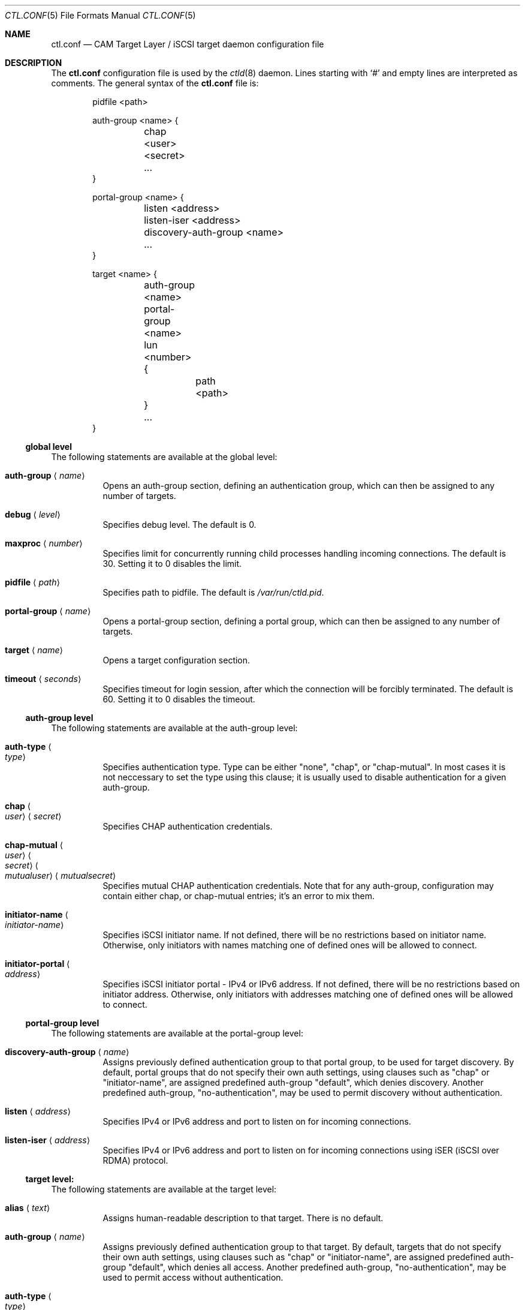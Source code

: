 .\" Copyright (c) 2012 The FreeBSD Foundation
.\" All rights reserved.
.\"
.\" This software was developed by Edward Tomasz Napierala under sponsorship
.\" from the FreeBSD Foundation.
.\"
.\" Redistribution and use in source and binary forms, with or without
.\" modification, are permitted provided that the following conditions
.\" are met:
.\" 1. Redistributions of source code must retain the above copyright
.\"    notice, this list of conditions and the following disclaimer.
.\" 2. Redistributions in binary form must reproduce the above copyright
.\"    notice, this list of conditions and the following disclaimer in the
.\"    documentation and/or other materials provided with the distribution.
.\"
.\" THIS SOFTWARE IS PROVIDED BY THE AUTHORS AND CONTRIBUTORS ``AS IS'' AND
.\" ANY EXPRESS OR IMPLIED WARRANTIES, INCLUDING, BUT NOT LIMITED TO, THE
.\" IMPLIED WARRANTIES OF MERCHANTABILITY AND FITNESS FOR A PARTICULAR PURPOSE
.\" ARE DISCLAIMED.  IN NO EVENT SHALL THE AUTHORS OR CONTRIBUTORS BE LIABLE
.\" FOR ANY DIRECT, INDIRECT, INCIDENTAL, SPECIAL, EXEMPLARY, OR CONSEQUENTIAL
.\" DAMAGES (INCLUDING, BUT NOT LIMITED TO, PROCUREMENT OF SUBSTITUTE GOODS
.\" OR SERVICES; LOSS OF USE, DATA, OR PROFITS; OR BUSINESS INTERRUPTION)
.\" HOWEVER CAUSED AND ON ANY THEORY OF LIABILITY, WHETHER IN CONTRACT, STRICT
.\" LIABILITY, OR TORT (INCLUDING NEGLIGENCE OR OTHERWISE) ARISING IN ANY WAY
.\" OUT OF THE USE OF THIS SOFTWARE, EVEN IF ADVISED OF THE POSSIBILITY OF
.\" SUCH DAMAGE.
.\"
.\" $FreeBSD$
.\"
.Dd February 11, 2014
.Dt CTL.CONF 5
.Os
.Sh NAME
.Nm ctl.conf
.Nd CAM Target Layer / iSCSI target daemon configuration file
.Sh DESCRIPTION
The
.Nm
configuration file is used by the
.Xr ctld 8
daemon.
Lines starting with
.Ql #
and empty lines are interpreted as comments.
The general syntax of the
.Nm
file is:
.Bd -literal -offset indent
pidfile <path>

auth-group <name> {
	chap <user> <secret>
	...
}

portal-group <name> {
	listen <address>
	listen-iser <address>
	discovery-auth-group <name>
	...
}

target <name> {
	auth-group <name>
	portal-group <name>
	lun <number> {
		path <path>
	}
	...
}
.Ed
.Ss global level
The following statements are available at the global level:
.Bl -tag -width indent
.It Ic auth-group Aq Ar name
Opens an auth-group section, defining an authentication group,
which can then be assigned to any number of targets.
.It Ic debug Aq Ar level
Specifies debug level.
The default is 0.
.It Ic maxproc Aq Ar number
Specifies limit for concurrently running child processes handling
incoming connections.
The default is 30.
Setting it to 0 disables the limit.
.It Ic pidfile Aq Ar path
Specifies path to pidfile.
The default is
.Pa /var/run/ctld.pid .
.It Ic portal-group Aq Ar name
Opens a portal-group section, defining a portal group,
which can then be assigned to any number of targets.
.It Ic target Aq Ar name
Opens a target configuration section.
.It Ic timeout Aq Ar seconds
Specifies timeout for login session, after which the connection
will be forcibly terminated.
The default is 60.
Setting it to 0 disables the timeout.
.El
.Ss auth-group level
The following statements are available at the auth-group level:
.Bl -tag -width indent
.It Ic auth-type Ao Ar type Ac
Specifies authentication type.
Type can be either "none", "chap", or "chap-mutual".
In most cases it is not neccessary to set the type using this clause;
it is usually used to disable authentication for a given auth-group.
.It Ic chap Ao Ar user Ac Aq Ar secret
Specifies CHAP authentication credentials.
.It Ic chap-mutual Ao Ar user Ac Ao Ar secret Ac Ao Ar mutualuser Ac Aq Ar mutualsecret
Specifies mutual CHAP authentication credentials.
Note that for any auth-group, configuration may contain either chap,
or chap-mutual entries; it's an error to mix them.
.It Ic initiator-name Ao Ar initiator-name Ac
Specifies iSCSI initiator name.
If not defined, there will be no restrictions based on initiator
name.
Otherwise, only initiators with names matching one of defined
ones will be allowed to connect.
.It Ic initiator-portal Ao Ar address Ac
Specifies iSCSI initiator portal - IPv4 or IPv6 address.
If not defined, there will be no restrictions based on initiator
address.
Otherwise, only initiators with addresses matching one of defined
ones will be allowed to connect.
.El
.Ss portal-group level
The following statements are available at the portal-group level:
.Bl -tag -width indent
.It Ic discovery-auth-group Aq Ar name
Assigns previously defined authentication group to that portal group,
to be used for target discovery.
By default, portal groups that do not specify their own auth settings,
using clauses such as "chap" or "initiator-name", are assigned
predefined auth-group "default", which denies discovery.
Another predefined auth-group, "no-authentication", may be used
to permit discovery without authentication.
.It Ic listen Aq Ar address
Specifies IPv4 or IPv6 address and port to listen on for incoming connections.
.It Ic listen-iser Aq Ar address
Specifies IPv4 or IPv6 address and port to listen on for incoming connections
using iSER (iSCSI over RDMA) protocol.
.El
.Ss target level:
The following statements are available at the target level:
.Bl -tag -width indent
.It Ic alias Aq Ar text
Assigns human-readable description to that target.
There is no default.
.It Ic auth-group Aq Ar name
Assigns previously defined authentication group to that target.
By default, targets that do not specify their own auth settings,
using clauses such as "chap" or "initiator-name", are assigned
predefined auth-group "default", which denies all access.
Another predefined auth-group, "no-authentication", may be used to permit access
without authentication.
.It Ic auth-type Ao Ar type Ac
Specifies authentication type.
Type can be either "none", "chap", or "chap-mutual".
In most cases it is not neccessary to set the type using this clause;
it is usually used to disable authentication for a given target.
This clause is mutually exclusive with auth-group; one cannot use
both in a single target.
.It Ic chap Ao Ar user Ac Aq Ar secret
Specifies CHAP authentication credentials.
Note that targets must use either auth-group, or chap,
or chap-mutual clauses; it's a configuration error to mix them in one target.
.It Ic chap-mutual Ao Ar user Ac Ao Ar secret Ac Ao Ar mutualuser Ac Aq Ar mutualsecret
Specifies mutual CHAP authentication credentials.
Note that targets must use either auth-group, chap, or
chap-mutual clauses; it's a configuration error to mix them in one target.
.It Ic initiator-name Ao Ar initiator-name Ac
Specifies iSCSI initiator name.
If not defined, there will be no restrictions based on initiator
name.
Otherwise, only initiators with names matching one of defined
ones will be allowed to connect.
This clause is mutually exclusive with auth-group; one cannot use
both in a single target.
.It Ic initiator-portal Ao Ar address Ac
Specifies iSCSI initiator portal - IPv4 or IPv6 address.
If not defined, there will be no restrictions based on initiator
address.
Otherwise, only initiators with addresses matching one of defined
ones will be allowed to connect.
This clause is mutually exclusive with auth-group; one cannot use
both in a single target.
.It Ic portal-group Aq Ar name
Assigns previously defined portal group to that target.
Default portal group is "default", which makes the target available
on TCP port 3260 on all configured IPv4 and IPv6 addresses.
.It Ic lun Aq Ar number
Opens a lun configuration section, defining LUN exported by a target.
.El
.Ss lun level
The following statements are available at the lun level:
.Bl -tag -width indent
.It Ic backend Ao Ar block | Ar ramdisk Ac
Specifies the CTL backend to use for a given LUN.
Valid choices are
.Dq block
and
.Dq ramdisk ;
block is used for LUNs backed
by files in the filesystem; ramdisk is a bitsink device, used mostly for
testing.
The default backend is block.
.It Ic blocksize Aq Ar size
Specifies blocksize visible to the initiator.
The default blocksize is 512.
.It Ic device-id Aq Ar string
Specifies SCSI Device Identification string presented to the initiator.
.It Ic option Ao Ar name Ac Aq Ar value
Specifies CTL-specific options passed to the kernel.
.It Ic path Aq Ar path
Specifies path to file used to back the LUN.
.It Ic serial Aq Ar string
Specifies SCSI serial number presented to the initiator.
.It Ic size Aq Ar size
Specifies LUN size, in bytes.
.El
.Sh FILES
.Bl -tag -width ".Pa /etc/ctl.conf" -compact
.It Pa /etc/ctl.conf
The default location of the
.Xr ctld 8
configuration file.
.El
.Sh EXAMPLES
.Bd -literal
pidfile	/var/run/ctld.pid

auth-group example2 {
	chap-mutual "user" "secret" "mutualuser" "mutualsecret"
	chap-mutual "user2" "secret2" "mutualuser" "mutualsecret"
}

portal-group example2 {
	discovery-auth-group no-authentication
	listen 127.0.0.1
	listen 0.0.0.0:3261
	listen [::]:3261
	listen [fe80::be:ef]
}

target iqn.2012-06.com.example:target0 {
	alias "Testing target"
	auth-group no-authentication
	lun 0 {
		path /dev/zvol/example_0
		blocksize 4096
		size 4G
	}
}

target iqn.2012-06.com.example:target3 {
	chap chapuser chapsecret
	lun 0 {
		path /dev/zvol/example_3
	}
}

target iqn.2012-06.com.example:target2 {
	auth-group example2
	portal-group example2
	lun 0 {
		path /dev/zvol/example2_0
	}
	lun 1 {
		path /dev/zvol/example2_1
		option foo bar
	}
}
.Ed
.Sh SEE ALSO
.Xr ctl 4 ,
.Xr ctladm 8 ,
.Xr ctld 8
.Sh AUTHORS
The
.Nm
configuration file functionality for
.Xr ctld 8
was developed by
.An Edward Tomasz Napierala Aq trasz@FreeBSD.org
under sponsorship from the FreeBSD Foundation.
